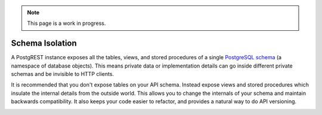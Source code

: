 .. note::

  This page is a work in progress.

.. _schema_isolation:

Schema Isolation
================

A PostgREST instance exposes all the tables, views, and stored procedures of a single `PostgreSQL schema <https://www.postgresql.org/docs/current/ddl-schemas.html>`_ (a namespace of database objects). This means private data or implementation details can go inside different private schemas and be invisible to HTTP clients.

It is recommended that you don't expose tables on your API schema. Instead expose views and stored procedures which insulate the internal details from the outside world.
This allows you to change the internals of your schema and maintain backwards compatibility. It also keeps your code easier to refactor, and provides a natural way to do API versioning.

.. image:: ../_static/db.png

